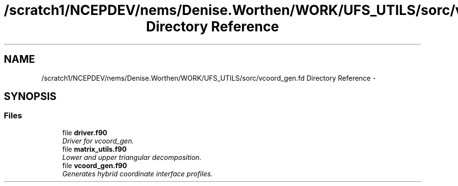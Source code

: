 .TH "/scratch1/NCEPDEV/nems/Denise.Worthen/WORK/UFS_UTILS/sorc/vcoord_gen.fd Directory Reference" 3 "Mon Mar 18 2024" "Version 1.13.0" "vcoord_gen" \" -*- nroff -*-
.ad l
.nh
.SH NAME
/scratch1/NCEPDEV/nems/Denise.Worthen/WORK/UFS_UTILS/sorc/vcoord_gen.fd Directory Reference \- 
.SH SYNOPSIS
.br
.PP
.SS "Files"

.in +1c
.ti -1c
.RI "file \fBdriver\&.f90\fP"
.br
.RI "\fIDriver for vcoord_gen\&. \fP"
.ti -1c
.RI "file \fBmatrix_utils\&.f90\fP"
.br
.RI "\fILower and upper triangular decomposition\&. \fP"
.ti -1c
.RI "file \fBvcoord_gen\&.f90\fP"
.br
.RI "\fIGenerates hybrid coordinate interface profiles\&. \fP"
.in -1c
